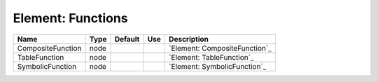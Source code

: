 
Element: Functions
==================

================= ==== ======= === ============================= 
Name              Type Default Use Description                   
================= ==== ======= === ============================= 
CompositeFunction node             `Element: CompositeFunction`_ 
TableFunction     node             `Element: TableFunction`_     
SymbolicFunction  node             `Element: SymbolicFunction`_  
================= ==== ======= === ============================= 


